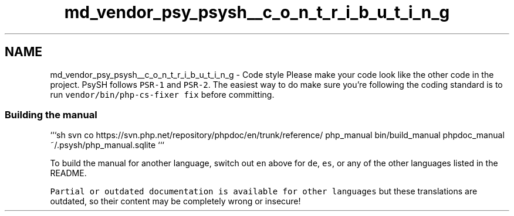 .TH "md_vendor_psy_psysh__c_o_n_t_r_i_b_u_t_i_n_g" 3 "Tue Apr 14 2015" "Version 1.0" "VirtualSCADA" \" -*- nroff -*-
.ad l
.nh
.SH NAME
md_vendor_psy_psysh__c_o_n_t_r_i_b_u_t_i_n_g \- Code style 
Please make your code look like the other code in the project\&. PsySH follows \fCPSR-1\fP and \fCPSR-2\fP\&. The easiest way to do make sure you're following the coding standard is to run \fCvendor/bin/php-cs-fixer fix\fP before committing\&.
.PP
.SS "Building the manual"
.PP
```sh svn co https://svn.php.net/repository/phpdoc/en/trunk/reference/ php_manual bin/build_manual phpdoc_manual ~/\&.psysh/php_manual\&.sqlite ```
.PP
To build the manual for another language, switch out \fCen\fP above for \fCde\fP, \fCes\fP, or any of the other languages listed in the README\&.
.PP
\fCPartial or outdated documentation is available for other languages\fP but these translations are outdated, so their content may be completely wrong or insecure! 
